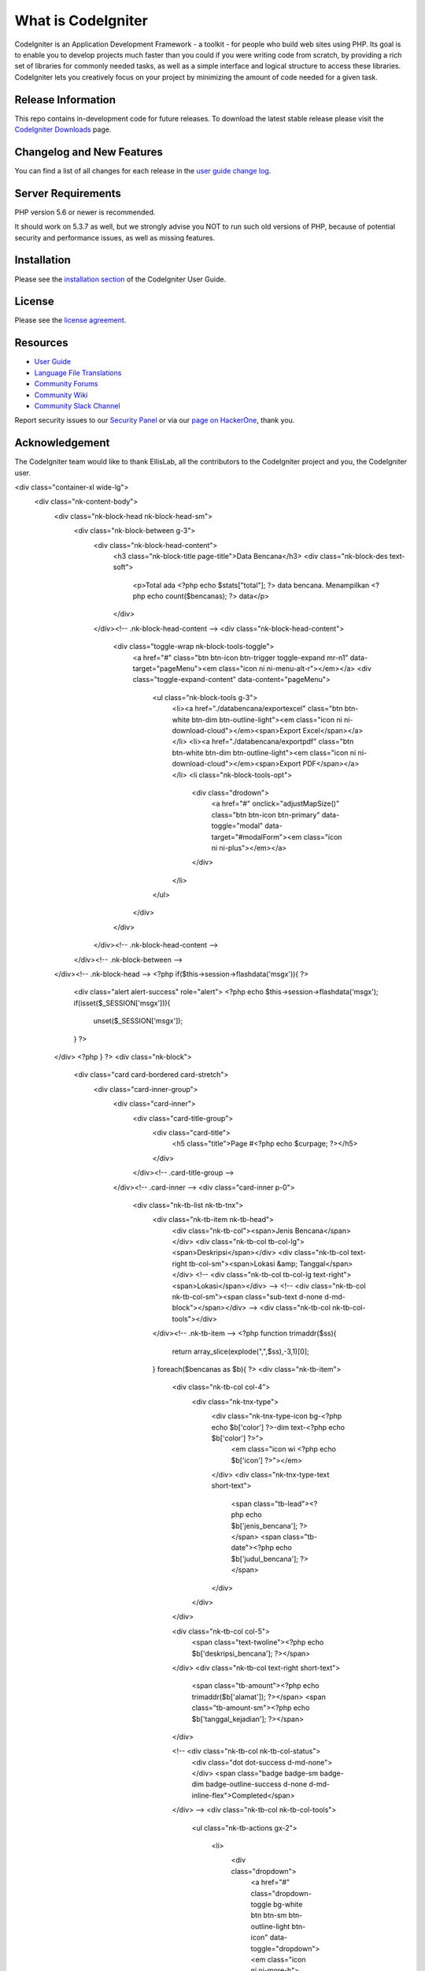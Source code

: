 ###################
What is CodeIgniter
###################

CodeIgniter is an Application Development Framework - a toolkit - for people
who build web sites using PHP. Its goal is to enable you to develop projects
much faster than you could if you were writing code from scratch, by providing
a rich set of libraries for commonly needed tasks, as well as a simple
interface and logical structure to access these libraries. CodeIgniter lets
you creatively focus on your project by minimizing the amount of code needed
for a given task.

*******************
Release Information
*******************

This repo contains in-development code for future releases. To download the
latest stable release please visit the `CodeIgniter Downloads
<https://codeigniter.com/download>`_ page.

**************************
Changelog and New Features
**************************

You can find a list of all changes for each release in the `user
guide change log <https://github.com/bcit-ci/CodeIgniter/blob/develop/user_guide_src/source/changelog.rst>`_.

*******************
Server Requirements
*******************

PHP version 5.6 or newer is recommended.

It should work on 5.3.7 as well, but we strongly advise you NOT to run
such old versions of PHP, because of potential security and performance
issues, as well as missing features.

************
Installation
************

Please see the `installation section <https://codeigniter.com/user_guide/installation/index.html>`_
of the CodeIgniter User Guide.

*******
License
*******

Please see the `license
agreement <https://github.com/bcit-ci/CodeIgniter/blob/develop/user_guide_src/source/license.rst>`_.

*********
Resources
*********

-  `User Guide <https://codeigniter.com/docs>`_
-  `Language File Translations <https://github.com/bcit-ci/codeigniter3-translations>`_
-  `Community Forums <http://forum.codeigniter.com/>`_
-  `Community Wiki <https://github.com/bcit-ci/CodeIgniter/wiki>`_
-  `Community Slack Channel <https://codeigniterchat.slack.com>`_

Report security issues to our `Security Panel <mailto:security@codeigniter.com>`_
or via our `page on HackerOne <https://hackerone.com/codeigniter>`_, thank you.

***************
Acknowledgement
***************

The CodeIgniter team would like to thank EllisLab, all the
contributors to the CodeIgniter project and you, the CodeIgniter user.


<div class="container-xl wide-lg">
    <div class="nk-content-body">
        <div class="nk-block-head nk-block-head-sm">
            <div class="nk-block-between g-3">
                <div class="nk-block-head-content">
                    <h3 class="nk-block-title page-title">Data Bencana</h3>
                    <div class="nk-block-des text-soft">
                        <p>Total ada <?php echo $stats["total"]; ?> data bencana. Menampilkan <?php echo count($bencanas); ?> data</p>
                    </div>
                </div><!-- .nk-block-head-content -->
                <div class="nk-block-head-content">
                    <div class="toggle-wrap nk-block-tools-toggle">
                        <a href="#" class="btn btn-icon btn-trigger toggle-expand mr-n1" data-target="pageMenu"><em class="icon ni ni-menu-alt-r"></em></a>
                        <div class="toggle-expand-content" data-content="pageMenu">
                            <ul class="nk-block-tools g-3">
                                <li><a href="./databencana/exportexcel" class="btn btn-white btn-dim btn-outline-light"><em class="icon ni ni-download-cloud"></em><span>Export Excel</span></a></li>
                                <li><a href="./databencana/exportpdf" class="btn btn-white btn-dim btn-outline-light"><em class="icon ni ni-download-cloud"></em><span>Export PDF</span></a></li>
                                <li class="nk-block-tools-opt">
                                    <div class="drodown">
                                        <a href="#" onclick="adjustMapSize()" class="btn btn-icon btn-primary" data-toggle="modal" data-target="#modalForm"><em class="icon ni ni-plus"></em></a>
                                        
                                    </div>
                                </li>
                            </ul>
                        </div>
                    </div>
                </div><!-- .nk-block-head-content -->
            </div><!-- .nk-block-between -->
        </div><!-- .nk-block-head -->
        <?php if($this->session->flashdata('msgx')){ ?>
            <div class="alert alert-success" role="alert">
            <?php echo $this->session->flashdata('msgx');
            if(isset($_SESSION['msgx'])){
                unset($_SESSION['msgx']);
            }
            ?>
        </div>
        <?php } ?>
        <div class="nk-block">
            <div class="card card-bordered card-stretch">
                <div class="card-inner-group">
                    <div class="card-inner">
                        <div class="card-title-group">
                            <div class="card-title">
                                <h5 class="title">Page #<?php echo $curpage; ?></h5>
                            </div>

                        </div><!-- .card-title-group -->
                    </div><!-- .card-inner -->
                    <div class="card-inner p-0">
                        <div class="nk-tb-list nk-tb-tnx">
                            <div class="nk-tb-item nk-tb-head">
                                <div class="nk-tb-col"><span>Jenis Bencana</span></div>
                                <div class="nk-tb-col tb-col-lg"><span>Deskripsi</span></div>
                                <div class="nk-tb-col text-right tb-col-sm"><span>Lokasi &amp; Tanggal</span></div>
                                <!-- <div class="nk-tb-col tb-col-lg text-right"><span>Lokasi</span></div> -->
                                <!-- <div class="nk-tb-col nk-tb-col-sm"><span class="sub-text d-none d-md-block"></span></div> -->
                                <div class="nk-tb-col nk-tb-col-tools"></div>
                            </div><!-- .nk-tb-item -->
                            <?php
                            function trimaddr($ss){
                                return array_slice(explode(",",$ss),-3,1)[0];
                            }
                            foreach($bencanas as $b){ ?>
                            <div class="nk-tb-item">
                                <div class="nk-tb-col col-4">
                                    <div class="nk-tnx-type">
                                        <div class="nk-tnx-type-icon bg-<?php echo $b['color'] ?>-dim text-<?php echo $b['color'] ?>">
                                            <em class="icon wi <?php echo $b['icon'] ?>"></em>
                                        </div>
                                        <div class="nk-tnx-type-text short-text">
                                            <span class="tb-lead"><?php echo $b['jenis_bencana']; ?></span>
                                            <span class="tb-date"><?php echo $b['judul_bencana']; ?></span>
                                        </div>
                                    </div>
                                </div>

                                <div class="nk-tb-col col-5">
                                    <span class="text-twoline"><?php echo $b['deskripsi_bencana']; ?></span>
                                </div>
                                <div class="nk-tb-col text-right short-text">
                                    <span class="tb-amount"><?php echo trimaddr($b['alamat']); ?></span>
                                    <span class="tb-amount-sm"><?php echo $b['tanggal_kejadian']; ?></span>
                                </div>
                                
                                <!-- <div class="nk-tb-col nk-tb-col-status">
                                    <div class="dot dot-success d-md-none"></div>
                                    <span class="badge badge-sm badge-dim badge-outline-success d-none d-md-inline-flex">Completed</span>
                                </div> -->
                                <div class="nk-tb-col nk-tb-col-tools">
                                    <ul class="nk-tb-actions gx-2">

                                        <li>
                                            <div class="dropdown">
                                                <a href="#" class="dropdown-toggle bg-white btn btn-sm btn-outline-light btn-icon" data-toggle="dropdown"><em class="icon ni ni-more-h"></em></a>
                                                <div class="dropdown-menu dropdown-menu-right">
                                                    <ul class="link-list-opt">
                                                        <li><a href="#" data-toggle="modal" data-target="#modalForm" onclick="editBencana(this)" data-idjenis="<?php echo $b['jenis_bencana_id']; ?>" data-ids="<?php echo $b['id']; ?>" data-lat="<?php echo $b['latitude']; ?>" data-lng="<?php echo $b['longitude']; ?>" data-alamt="<?php echo $b['alamat']; ?>" data-tgl="<?php echo $b['tanggal_kejadian']; ?>" data-jud="<?php echo $b['judul_bencana']; ?>" data-jen="<?php echo $b['jenis_bencana']; ?>" data-des="<?php echo $b['deskripsi_bencana']; ?>" data-toggle="modal" data-target="#modalForm"><em class="icon ni ni-pen"></em><span>Edit</span></a></li>
                                                        <li><a href="#" data-toggle="modal" data-val="<?php echo $b['id']; ?>" onclick="hapusBencana(this)" data-target="#confirm-delete"><em class="icon ni ni-trash"></em><span>Hapus</span></a></li>
                                                    </ul>
                                                </div>
                                            </div>
                                        </li>
                                    </ul>
                                </div>
                            </div><!-- .nk-tb-item -->
                            <?php } ?>
                        </div><!-- .nk-tb-list -->
                    </div><!-- .card-inner -->
                    <div class="card-inner">
                        <ul class="pagination justify-content-center justify-content-md-start">
                            <?php if($curpage>1){ ?>
                            <li class="page-item"><a class="page-link" href="?page=<?php echo $curpage-1; ?>">Prev</a></li>
                            <?php } ?>
                            <li class="page-item"><a class="page-link" href="?page=<?php echo $curpage+1; ?>">Next</a></li>
                        </ul>
                    </div><!-- .card-inner -->
                </div>
            </div><!-- .card -->
        </div><!-- .nk-block -->
    </div>
</div>





<td class="nk-tb-col col-4">
    <div class="nk-tnx-type">
        <div class="nk-tnx-type-icon bg-<?php echo $b['color'] ?>-dim text-<?php echo $b['color'] ?>">
            <em class="icon wi <?php echo $b['icon'] ?>"></em>
        </div>
        <div class="nk-tnx-type-text short-text">
            <span class="tb-lead"><?php echo $b['jenis_bencana']; ?></span>
            <span class="tb-date"><?php echo $b['judul_bencana']; ?></span>
        </div>
    </div>
</td>

<td class="nk-tb-col col-5">
    <span class="text-twoline"><?php echo $b['deskripsi_bencana']; ?></span>
</td>
<td class="nk-tb-col text-right short-text">
    <span class="tb-amount"><?php echo trimaddr($b['alamat']); ?></span>
    <span class="tb-amount-sm"><?php echo $b['tanggal_kejadian']; ?></span>
</td>

<td class="nk-tb-col nk-tb-col-tools">
    <ul class="nk-tb-actions gx-2">

        <li>
            <div class="dropdown">
                <a href="#" class="dropdown-toggle bg-white btn btn-sm btn-outline-light btn-icon" data-toggle="dropdown"><em class="icon ni ni-more-h"></em></a>
                <div class="dropdown-menu dropdown-menu-right">
                    <ul class="link-list-opt">
                        <li><a href="#" data-toggle="modal" data-target="#modalForm" onclick="editBencana(this)" data-idjenis="<?php echo $b['jenis_bencana_id']; ?>" data-ids="<?php echo $b['id']; ?>" data-lat="<?php echo $b['latitude']; ?>" data-lng="<?php echo $b['longitude']; ?>" data-alamt="<?php echo $b['alamat']; ?>" data-tgl="<?php echo $b['tanggal_kejadian']; ?>" data-jud="<?php echo $b['judul_bencana']; ?>" data-jen="<?php echo $b['jenis_bencana']; ?>" data-des="<?php echo $b['deskripsi_bencana']; ?>" data-toggle="modal" data-target="#modalForm"><em class="icon ni ni-pen"></em><span>Edit</span></a></li>
                        <li><a href="#" data-toggle="modal" data-val="<?php echo $b['id']; ?>" onclick="hapusBencana(this)" data-target="#confirm-delete"><em class="icon ni ni-trash"></em><span>Hapus</span></a></li>
                    </ul>
                </div>
            </div>
        </li>
    </ul>
</td>



<th class="nk-tb-col"><span>Jenis Bencana</span></th>
<th class="nk-tb-col tb-col-lg"><span>Deskripsi</span></th>
<th class="nk-tb-col text-right tb-col-sm"><span>Lokasi &amp; Tanggal</span></th>
<th class="nk-tb-col nk-tb-col-tools"></th>
